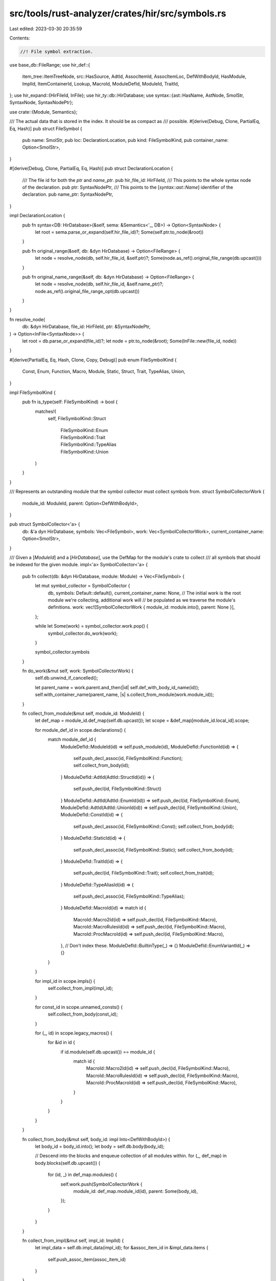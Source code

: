 src/tools/rust-analyzer/crates/hir/src/symbols.rs
=================================================

Last edited: 2023-03-30 20:35:59

Contents:

.. code-block:: rs

    //! File symbol extraction.

use base_db::FileRange;
use hir_def::{
    item_tree::ItemTreeNode, src::HasSource, AdtId, AssocItemId, AssocItemLoc, DefWithBodyId,
    HasModule, ImplId, ItemContainerId, Lookup, MacroId, ModuleDefId, ModuleId, TraitId,
};
use hir_expand::{HirFileId, InFile};
use hir_ty::db::HirDatabase;
use syntax::{ast::HasName, AstNode, SmolStr, SyntaxNode, SyntaxNodePtr};

use crate::{Module, Semantics};

/// The actual data that is stored in the index. It should be as compact as
/// possible.
#[derive(Debug, Clone, PartialEq, Eq, Hash)]
pub struct FileSymbol {
    pub name: SmolStr,
    pub loc: DeclarationLocation,
    pub kind: FileSymbolKind,
    pub container_name: Option<SmolStr>,
}

#[derive(Debug, Clone, PartialEq, Eq, Hash)]
pub struct DeclarationLocation {
    /// The file id for both the `ptr` and `name_ptr`.
    pub hir_file_id: HirFileId,
    /// This points to the whole syntax node of the declaration.
    pub ptr: SyntaxNodePtr,
    /// This points to the [`syntax::ast::Name`] identifier of the declaration.
    pub name_ptr: SyntaxNodePtr,
}

impl DeclarationLocation {
    pub fn syntax<DB: HirDatabase>(&self, sema: &Semantics<'_, DB>) -> Option<SyntaxNode> {
        let root = sema.parse_or_expand(self.hir_file_id)?;
        Some(self.ptr.to_node(&root))
    }

    pub fn original_range(&self, db: &dyn HirDatabase) -> Option<FileRange> {
        let node = resolve_node(db, self.hir_file_id, &self.ptr)?;
        Some(node.as_ref().original_file_range(db.upcast()))
    }

    pub fn original_name_range(&self, db: &dyn HirDatabase) -> Option<FileRange> {
        let node = resolve_node(db, self.hir_file_id, &self.name_ptr)?;
        node.as_ref().original_file_range_opt(db.upcast())
    }
}

fn resolve_node(
    db: &dyn HirDatabase,
    file_id: HirFileId,
    ptr: &SyntaxNodePtr,
) -> Option<InFile<SyntaxNode>> {
    let root = db.parse_or_expand(file_id)?;
    let node = ptr.to_node(&root);
    Some(InFile::new(file_id, node))
}

#[derive(PartialEq, Eq, Hash, Clone, Copy, Debug)]
pub enum FileSymbolKind {
    Const,
    Enum,
    Function,
    Macro,
    Module,
    Static,
    Struct,
    Trait,
    TypeAlias,
    Union,
}

impl FileSymbolKind {
    pub fn is_type(self: FileSymbolKind) -> bool {
        matches!(
            self,
            FileSymbolKind::Struct
                | FileSymbolKind::Enum
                | FileSymbolKind::Trait
                | FileSymbolKind::TypeAlias
                | FileSymbolKind::Union
        )
    }
}

/// Represents an outstanding module that the symbol collector must collect symbols from.
struct SymbolCollectorWork {
    module_id: ModuleId,
    parent: Option<DefWithBodyId>,
}

pub struct SymbolCollector<'a> {
    db: &'a dyn HirDatabase,
    symbols: Vec<FileSymbol>,
    work: Vec<SymbolCollectorWork>,
    current_container_name: Option<SmolStr>,
}

/// Given a [`ModuleId`] and a [`HirDatabase`], use the DefMap for the module's crate to collect
/// all symbols that should be indexed for the given module.
impl<'a> SymbolCollector<'a> {
    pub fn collect(db: &dyn HirDatabase, module: Module) -> Vec<FileSymbol> {
        let mut symbol_collector = SymbolCollector {
            db,
            symbols: Default::default(),
            current_container_name: None,
            // The initial work is the root module we're collecting, additional work will
            // be populated as we traverse the module's definitions.
            work: vec![SymbolCollectorWork { module_id: module.into(), parent: None }],
        };

        while let Some(work) = symbol_collector.work.pop() {
            symbol_collector.do_work(work);
        }

        symbol_collector.symbols
    }

    fn do_work(&mut self, work: SymbolCollectorWork) {
        self.db.unwind_if_cancelled();

        let parent_name = work.parent.and_then(|id| self.def_with_body_id_name(id));
        self.with_container_name(parent_name, |s| s.collect_from_module(work.module_id));
    }

    fn collect_from_module(&mut self, module_id: ModuleId) {
        let def_map = module_id.def_map(self.db.upcast());
        let scope = &def_map[module_id.local_id].scope;

        for module_def_id in scope.declarations() {
            match module_def_id {
                ModuleDefId::ModuleId(id) => self.push_module(id),
                ModuleDefId::FunctionId(id) => {
                    self.push_decl_assoc(id, FileSymbolKind::Function);
                    self.collect_from_body(id);
                }
                ModuleDefId::AdtId(AdtId::StructId(id)) => {
                    self.push_decl(id, FileSymbolKind::Struct)
                }
                ModuleDefId::AdtId(AdtId::EnumId(id)) => self.push_decl(id, FileSymbolKind::Enum),
                ModuleDefId::AdtId(AdtId::UnionId(id)) => self.push_decl(id, FileSymbolKind::Union),
                ModuleDefId::ConstId(id) => {
                    self.push_decl_assoc(id, FileSymbolKind::Const);
                    self.collect_from_body(id);
                }
                ModuleDefId::StaticId(id) => {
                    self.push_decl_assoc(id, FileSymbolKind::Static);
                    self.collect_from_body(id);
                }
                ModuleDefId::TraitId(id) => {
                    self.push_decl(id, FileSymbolKind::Trait);
                    self.collect_from_trait(id);
                }
                ModuleDefId::TypeAliasId(id) => {
                    self.push_decl_assoc(id, FileSymbolKind::TypeAlias);
                }
                ModuleDefId::MacroId(id) => match id {
                    MacroId::Macro2Id(id) => self.push_decl(id, FileSymbolKind::Macro),
                    MacroId::MacroRulesId(id) => self.push_decl(id, FileSymbolKind::Macro),
                    MacroId::ProcMacroId(id) => self.push_decl(id, FileSymbolKind::Macro),
                },
                // Don't index these.
                ModuleDefId::BuiltinType(_) => {}
                ModuleDefId::EnumVariantId(_) => {}
            }
        }

        for impl_id in scope.impls() {
            self.collect_from_impl(impl_id);
        }

        for const_id in scope.unnamed_consts() {
            self.collect_from_body(const_id);
        }

        for (_, id) in scope.legacy_macros() {
            for &id in id {
                if id.module(self.db.upcast()) == module_id {
                    match id {
                        MacroId::Macro2Id(id) => self.push_decl(id, FileSymbolKind::Macro),
                        MacroId::MacroRulesId(id) => self.push_decl(id, FileSymbolKind::Macro),
                        MacroId::ProcMacroId(id) => self.push_decl(id, FileSymbolKind::Macro),
                    }
                }
            }
        }
    }

    fn collect_from_body(&mut self, body_id: impl Into<DefWithBodyId>) {
        let body_id = body_id.into();
        let body = self.db.body(body_id);

        // Descend into the blocks and enqueue collection of all modules within.
        for (_, def_map) in body.blocks(self.db.upcast()) {
            for (id, _) in def_map.modules() {
                self.work.push(SymbolCollectorWork {
                    module_id: def_map.module_id(id),
                    parent: Some(body_id),
                });
            }
        }
    }

    fn collect_from_impl(&mut self, impl_id: ImplId) {
        let impl_data = self.db.impl_data(impl_id);
        for &assoc_item_id in &impl_data.items {
            self.push_assoc_item(assoc_item_id)
        }
    }

    fn collect_from_trait(&mut self, trait_id: TraitId) {
        let trait_data = self.db.trait_data(trait_id);
        self.with_container_name(trait_data.name.as_text(), |s| {
            for &(_, assoc_item_id) in &trait_data.items {
                s.push_assoc_item(assoc_item_id);
            }
        });
    }

    fn with_container_name(&mut self, container_name: Option<SmolStr>, f: impl FnOnce(&mut Self)) {
        if let Some(container_name) = container_name {
            let prev = self.current_container_name.replace(container_name);
            f(self);
            self.current_container_name = prev;
        } else {
            f(self);
        }
    }

    fn current_container_name(&self) -> Option<SmolStr> {
        self.current_container_name.clone()
    }

    fn def_with_body_id_name(&self, body_id: DefWithBodyId) -> Option<SmolStr> {
        match body_id {
            DefWithBodyId::FunctionId(id) => Some(
                id.lookup(self.db.upcast()).source(self.db.upcast()).value.name()?.text().into(),
            ),
            DefWithBodyId::StaticId(id) => Some(
                id.lookup(self.db.upcast()).source(self.db.upcast()).value.name()?.text().into(),
            ),
            DefWithBodyId::ConstId(id) => Some(
                id.lookup(self.db.upcast()).source(self.db.upcast()).value.name()?.text().into(),
            ),
            DefWithBodyId::VariantId(id) => Some({
                let db = self.db.upcast();
                id.parent.lookup(db).source(db).value.name()?.text().into()
            }),
        }
    }

    fn push_assoc_item(&mut self, assoc_item_id: AssocItemId) {
        match assoc_item_id {
            AssocItemId::FunctionId(id) => self.push_decl_assoc(id, FileSymbolKind::Function),
            AssocItemId::ConstId(id) => self.push_decl_assoc(id, FileSymbolKind::Const),
            AssocItemId::TypeAliasId(id) => self.push_decl_assoc(id, FileSymbolKind::TypeAlias),
        }
    }

    fn push_decl_assoc<L, T>(&mut self, id: L, kind: FileSymbolKind)
    where
        L: Lookup<Data = AssocItemLoc<T>>,
        T: ItemTreeNode,
        <T as ItemTreeNode>::Source: HasName,
    {
        fn container_name(db: &dyn HirDatabase, container: ItemContainerId) -> Option<SmolStr> {
            match container {
                ItemContainerId::ModuleId(module_id) => {
                    let module = Module::from(module_id);
                    module.name(db).and_then(|name| name.as_text())
                }
                ItemContainerId::TraitId(trait_id) => {
                    let trait_data = db.trait_data(trait_id);
                    trait_data.name.as_text()
                }
                ItemContainerId::ImplId(_) | ItemContainerId::ExternBlockId(_) => None,
            }
        }

        self.push_file_symbol(|s| {
            let loc = id.lookup(s.db.upcast());
            let source = loc.source(s.db.upcast());
            let name_node = source.value.name()?;
            let container_name =
                container_name(s.db, loc.container).or_else(|| s.current_container_name());

            Some(FileSymbol {
                name: name_node.text().into(),
                kind,
                container_name,
                loc: DeclarationLocation {
                    hir_file_id: source.file_id,
                    ptr: SyntaxNodePtr::new(source.value.syntax()),
                    name_ptr: SyntaxNodePtr::new(name_node.syntax()),
                },
            })
        })
    }

    fn push_decl<L>(&mut self, id: L, kind: FileSymbolKind)
    where
        L: Lookup,
        <L as Lookup>::Data: HasSource,
        <<L as Lookup>::Data as HasSource>::Value: HasName,
    {
        self.push_file_symbol(|s| {
            let loc = id.lookup(s.db.upcast());
            let source = loc.source(s.db.upcast());
            let name_node = source.value.name()?;

            Some(FileSymbol {
                name: name_node.text().into(),
                kind,
                container_name: s.current_container_name(),
                loc: DeclarationLocation {
                    hir_file_id: source.file_id,
                    ptr: SyntaxNodePtr::new(source.value.syntax()),
                    name_ptr: SyntaxNodePtr::new(name_node.syntax()),
                },
            })
        })
    }

    fn push_module(&mut self, module_id: ModuleId) {
        self.push_file_symbol(|s| {
            let def_map = module_id.def_map(s.db.upcast());
            let module_data = &def_map[module_id.local_id];
            let declaration = module_data.origin.declaration()?;
            let module = declaration.to_node(s.db.upcast());
            let name_node = module.name()?;

            Some(FileSymbol {
                name: name_node.text().into(),
                kind: FileSymbolKind::Module,
                container_name: s.current_container_name(),
                loc: DeclarationLocation {
                    hir_file_id: declaration.file_id,
                    ptr: SyntaxNodePtr::new(module.syntax()),
                    name_ptr: SyntaxNodePtr::new(name_node.syntax()),
                },
            })
        })
    }

    fn push_file_symbol(&mut self, f: impl FnOnce(&Self) -> Option<FileSymbol>) {
        if let Some(file_symbol) = f(self) {
            self.symbols.push(file_symbol);
        }
    }
}


